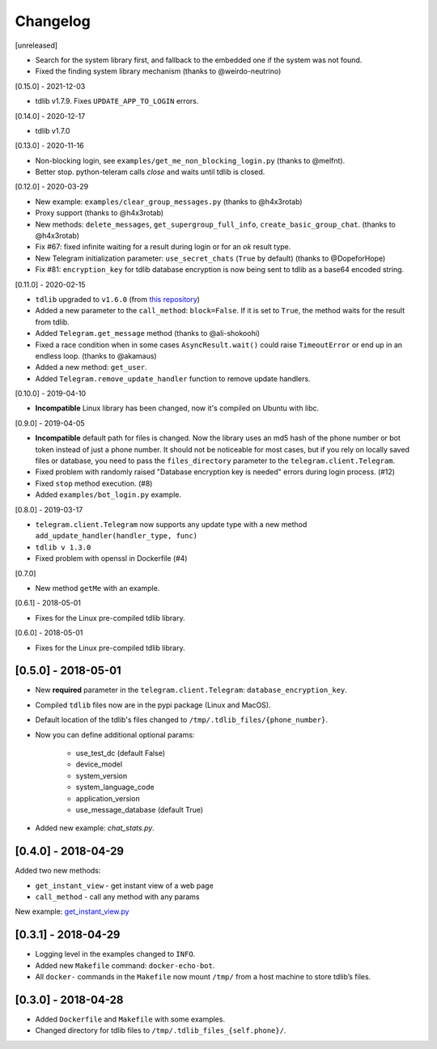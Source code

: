 =========
Changelog
=========

[unreleased]

- Search for the system library first, and fallback to the embedded one if the system was not found.
- Fixed the finding system library mechanism (thanks to @weirdo-neutrino)

[0.15.0] - 2021-12-03

- tdlib v1.7.9. Fixes ``UPDATE_APP_TO_LOGIN`` errors.

[0.14.0] - 2020-12-17

- tdlib v1.7.0

[0.13.0] - 2020-11-16

- Non-blocking login, see ``examples/get_me_non_blocking_login.py`` (thanks to @melfnt).
- Better stop. python-teleram calls `close` and waits until tdlib is closed.

[0.12.0] - 2020-03-29

- New example: ``examples/clear_group_messages.py`` (thanks to @h4x3rotab)
- Proxy support (thanks to @h4x3rotab)
- New methods: ``delete_messages``, ``get_supergroup_full_info``, ``create_basic_group_chat``. (thanks to @h4x3rotab)
- Fix #67: fixed infinite waiting for a result during login or for an `ok` result type.
- New Telegram initialization parameter: ``use_secret_chats`` (``True`` by default) (thanks to @DopeforHope)
- Fix #81: ``encryption_key`` for tdlib database encryption is now being sent to tdlib as a base64 encoded string.

[0.11.0] - 2020-02-15

- ``tdlib`` upgraded to ``v1.6.0`` (from `this repository <https://github.com/alexander-akhmetov/tdlib-compiled>`_)
- Added a new parameter to the ``call_method``: ``block=False``. If it is set to ``True``, the method waits for the result from tdlib.
- Added ``Telegram.get_message`` method (thanks to @ali-shokoohi)
- Fixed a race condition when in some cases ``AsyncResult.wait()`` could raise ``TimeoutError`` or end up in an endless loop. (thanks to @akamaus)
- Added a new method: ``get_user``.
- Added ``Telegram.remove_update_handler`` function to remove update handlers.

[0.10.0] - 2019-04-10

- **Incompatible** Linux library has been changed, now it's compiled on Ubuntu with libc.

[0.9.0] - 2019-04-05

- **Incompatible** default path for files is changed. Now the library uses an md5 hash of the phone number or bot token instead of just a phone number.
  It should not be noticeable for most cases, but if you rely on locally saved files or database, you need to pass the ``files_directory`` parameter to the ``telegram.client.Telegram``.
- Fixed problem with randomly raised "Database encryption key is needed" errors during login process. (#12)
- Fixed ``stop`` method execution. (#8)
- Added ``examples/bot_login.py`` example.

[0.8.0] - 2019-03-17

- ``telegram.client.Telegram`` now supports any update type with a new method ``add_update_handler(handler_type, func)``
- ``tdlib v 1.3.0``
- Fixed problem with openssl in Dockerfile (#4)

[0.7.0]

- New method ``getMe`` with an example.

[0.6.1] - 2018-05-01

- Fixes for the Linux pre-compiled tdlib library.

[0.6.0] - 2018-05-01

- Fixes for the Linux pre-compiled tdlib library.

[0.5.0] - 2018-05-01
--------------------

- New **required** parameter in the ``telegram.client.Telegram``: ``database_encryption_key``.

- Compiled ``tdlib`` files now are in the pypi package (Linux and MacOS).

- Default location of the tdlib's files changed to ``/tmp/.tdlib_files/{phone_number}``.

- Now you can define additional optional params:

    * use_test_dc (default False)
    * device_model
    * system_version
    * system_language_code
    * application_version
    * use_message_database (default True)

- Added new example: `chat_stats.py`.

[0.4.0] - 2018-04-29
--------------------

Added two new methods:

-  ``get_instant_view`` - get instant view of a web page
-  ``call_method`` - call any method with any params

New example: `get_instant_view.py`_

.. _section-1:

[0.3.1] - 2018-04-29
--------------------

-  Logging level in the examples changed to ``INFO``.
-  Added new ``Makefile`` command: ``docker-echo-bot``.
-  All ``docker-`` commands in the ``Makefile`` now mount ``/tmp/`` from
   a host machine to store tdlib’s files.

.. _section-2:

[0.3.0] - 2018-04-28
--------------------

-  Added ``Dockerfile`` and ``Makefile`` with some examples.
-  Changed directory for tdlib files to
   ``/tmp/.tdlib_files_{self.phone}/``.

.. _get_instant_view.py: examples/get_instant_view.py
